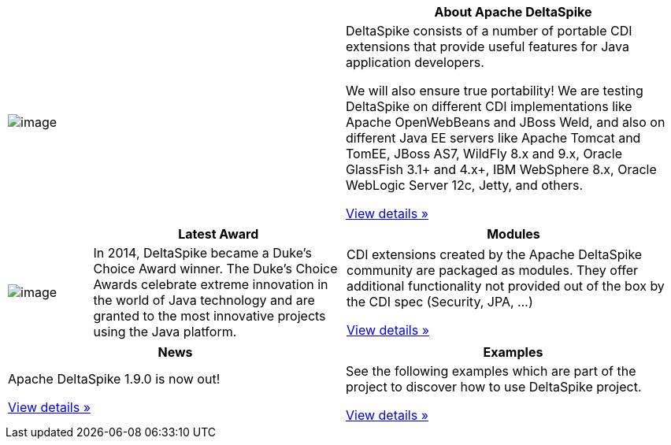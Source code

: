 :notoc:

[options="header,footer"]
|===
|| *About Apache DeltaSpike*
| image:logo.png[image]
| DeltaSpike consists of a number of portable CDI extensions that provide
useful features for Java application developers.

We will also ensure true portability! We are testing DeltaSpike on
different CDI implementations like Apache OpenWebBeans and JBoss Weld,
and also on different Java EE servers like Apache Tomcat and TomEE,
JBoss AS7, WildFly 8.x and 9.x, Oracle GlassFish 3.1+ and 4.x+, IBM
WebSphere 8.x, Oracle WebLogic Server 12c, Jetty, and others.

link:documentation/overview.html[View details »]
|===

[cols="1,3,4",options="header,footer"]
|===
| |*Latest Award* | *Modules*
| image:DukeChoice-100x176.png[image]
| In 2014, DeltaSpike became a Duke’s Choice Award winner. The Duke’s
Choice Awards celebrate extreme innovation in the world of Java
technology and are granted to the most innovative projects using the
Java platform.

| CDI extensions created by the Apache DeltaSpike community are packaged
as modules. They offer additional functionality not provided out of the
box by the CDI spec (Security, JPA, …)

link:/documentation/modules.html[View details »]

|===

[options="header,footer"]
|===
|*News* | *Examples*
| Apache DeltaSpike 1.9.0 is now out!

link:/news.html[View details »]

| See the following examples which are part of the project to discover how
to use DeltaSpike project.

link:examples.html[View details »]
|===
